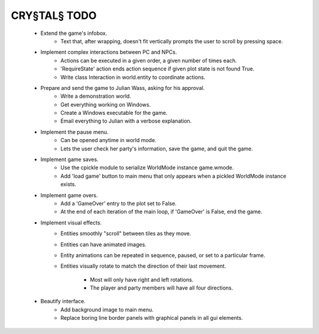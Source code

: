 CRY§TAL§ TODO
=============

    * Extend the game's infobox.
        * Text that, after wrapping, doesn't fit vertically prompts the
          user to scroll by pressing space.

    * Implement complex interactions between PC and NPCs.
        * Actions can be executed in a given order, a given number of
          times each.
        * 'RequireState' action ends action sequence if given plot state
          is not found True.
        * Write class Interaction in world.entity to coordinate actions.
          
    * Prepare and send the game to Julian Wass, asking for his approval.
        * Write a demonstration world.
        * Get everything working on Windows.
        * Create a Windows executable for the game.
        * Email everything to Julian with a verbose explanation.

    * Implement the pause menu.
        * Can be opened anytime in world mode.
        * Lets the user check her party's information, save the game,
          and quit the game.

    * Implement game saves.
        * Use the cpickle module to serialize WorldMode instance game.wmode.
        * Add 'load game' button to main menu that only appears when a pickled
          WorldMode instance exists.

    * Implement game overs.
        * Add a 'GameOver' entry to the plot set to False.
        * At the end of each iteration of the main loop, if 'GameOver'
          is False, end the game.

    * Implement visual effects.
        * Entities smoothly "scroll" between tiles as they move.
        * Entities can have animated images.
        * Entity animations can be repeated in sequence, paused, or set
          to a particular frame.
        * Entities visually rotate to match the direction of their last
          movement.
            * Most will only have right and left rotations.
            * The player and party members will have all four directions.

    * Beautify interface.
        * Add background image to main menu.
        * Replace boring line border panels with graphical panels in all
          gui elements.

